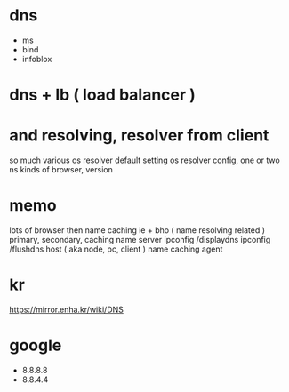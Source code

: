 * dns

- ms
- bind
- infoblox

* dns + lb ( load balancer )

* and resolving, resolver from client

so much various 
os resolver default setting
os resolver config, one or two ns
kinds of browser, version

* memo

lots of browser then name caching
ie + bho ( name resolving related )
primary, secondary, caching name server
ipconfig /displaydns
ipconfig /flushdns
host ( aka node, pc, client ) name caching agent

* kr

https://mirror.enha.kr/wiki/DNS
* google

- 8.8.8.8
- 8.8.4.4
